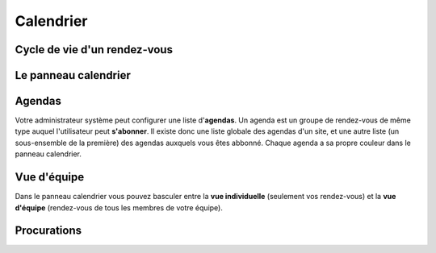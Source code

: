 ==========
Calendrier
==========


Cycle de vie d'un rendez-vous
-----------------------------

Le panneau calendrier
---------------------

Agendas
-------

Votre administrateur système peut configurer une liste d'**agendas**.
Un agenda est un groupe de rendez-vous de même type
auquel l'utilisateur peut **s'abonner**. 
Il existe donc une liste globale des agendas d'un site,
et une autre liste (un sous-ensemble de la première) des 
agendas auxquels vous êtes abbonné.
Chaque agenda a sa propre couleur dans le panneau calendrier.


Vue d'équipe
------------

Dans le panneau calendrier vous pouvez basculer entre 
la **vue individuelle** (seulement vos rendez-vous) 
et la **vue d'équipe** (rendez-vous de tous les membres 
de votre équipe).

Procurations
------------

